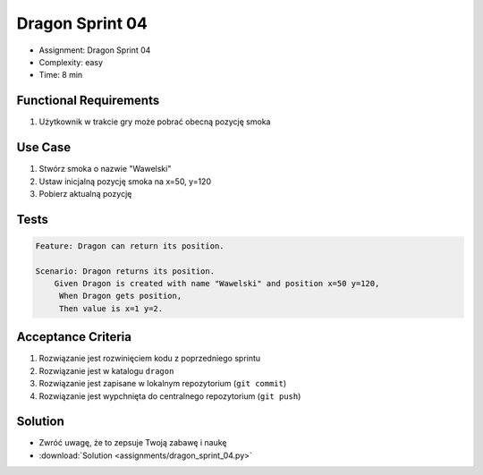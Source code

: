 Dragon Sprint 04
================
* Assignment: Dragon Sprint 04
* Complexity: easy
* Time: 8 min


Functional Requirements
-----------------------
1. Użytkownik
   w trakcie gry
   może pobrać obecną pozycję smoka


Use Case
--------
1. Stwórz smoka o nazwie "Wawelski"
2. Ustaw inicjalną pozycję smoka na x=50, y=120
3. Pobierz aktualną pozycję


Tests
-----
.. code-block:: bdd

    Feature: Dragon can return its position.

    Scenario: Dragon returns its position.
        Given Dragon is created with name "Wawelski" and position x=50 y=120,
         When Dragon gets position,
         Then value is x=1 y=2.


Acceptance Criteria
-------------------
1. Rozwiązanie jest rozwinięciem kodu z poprzedniego sprintu
2. Rozwiązanie jest w katalogu ``dragon``
3. Rozwiązanie jest zapisane w lokalnym repozytorium (``git commit``)
4. Rozwiązanie jest wypchnięta do centralnego repozytorium (``git push``)


Solution
--------
* Zwróć uwagę, że to zepsuje Twoją zabawę i naukę
* :download:`Solution <assignments/dragon_sprint_04.py>`
